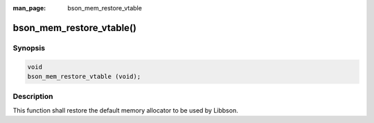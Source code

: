 :man_page: bson_mem_restore_vtable

bson_mem_restore_vtable()
=========================

Synopsis
--------

.. code-block:: c

  void
  bson_mem_restore_vtable (void);

Description
-----------

This function shall restore the default memory allocator to be used by Libbson.

.. warning:

  This function *MUST* be called at the end of the process. Failure to do so will result in memory being freed by the wrong allocator.

